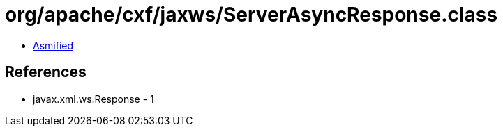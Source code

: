 = org/apache/cxf/jaxws/ServerAsyncResponse.class

 - link:ServerAsyncResponse-asmified.java[Asmified]

== References

 - javax.xml.ws.Response - 1
